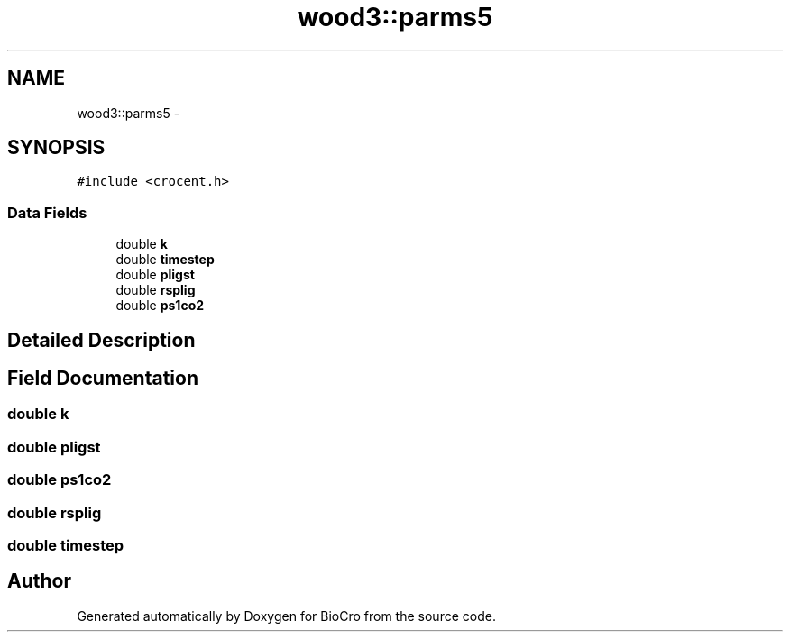 .TH "wood3::parms5" 3 "Fri Apr 3 2015" "Version 0.92" "BioCro" \" -*- nroff -*-
.ad l
.nh
.SH NAME
wood3::parms5 \- 
.SH SYNOPSIS
.br
.PP
.PP
\fC#include <crocent\&.h>\fP
.SS "Data Fields"

.in +1c
.ti -1c
.RI "double \fBk\fP"
.br
.ti -1c
.RI "double \fBtimestep\fP"
.br
.ti -1c
.RI "double \fBpligst\fP"
.br
.ti -1c
.RI "double \fBrsplig\fP"
.br
.ti -1c
.RI "double \fBps1co2\fP"
.br
.in -1c
.SH "Detailed Description"
.PP 
.SH "Field Documentation"
.PP 
.SS "double k"

.SS "double pligst"

.SS "double ps1co2"

.SS "double rsplig"

.SS "double timestep"


.SH "Author"
.PP 
Generated automatically by Doxygen for BioCro from the source code\&.
